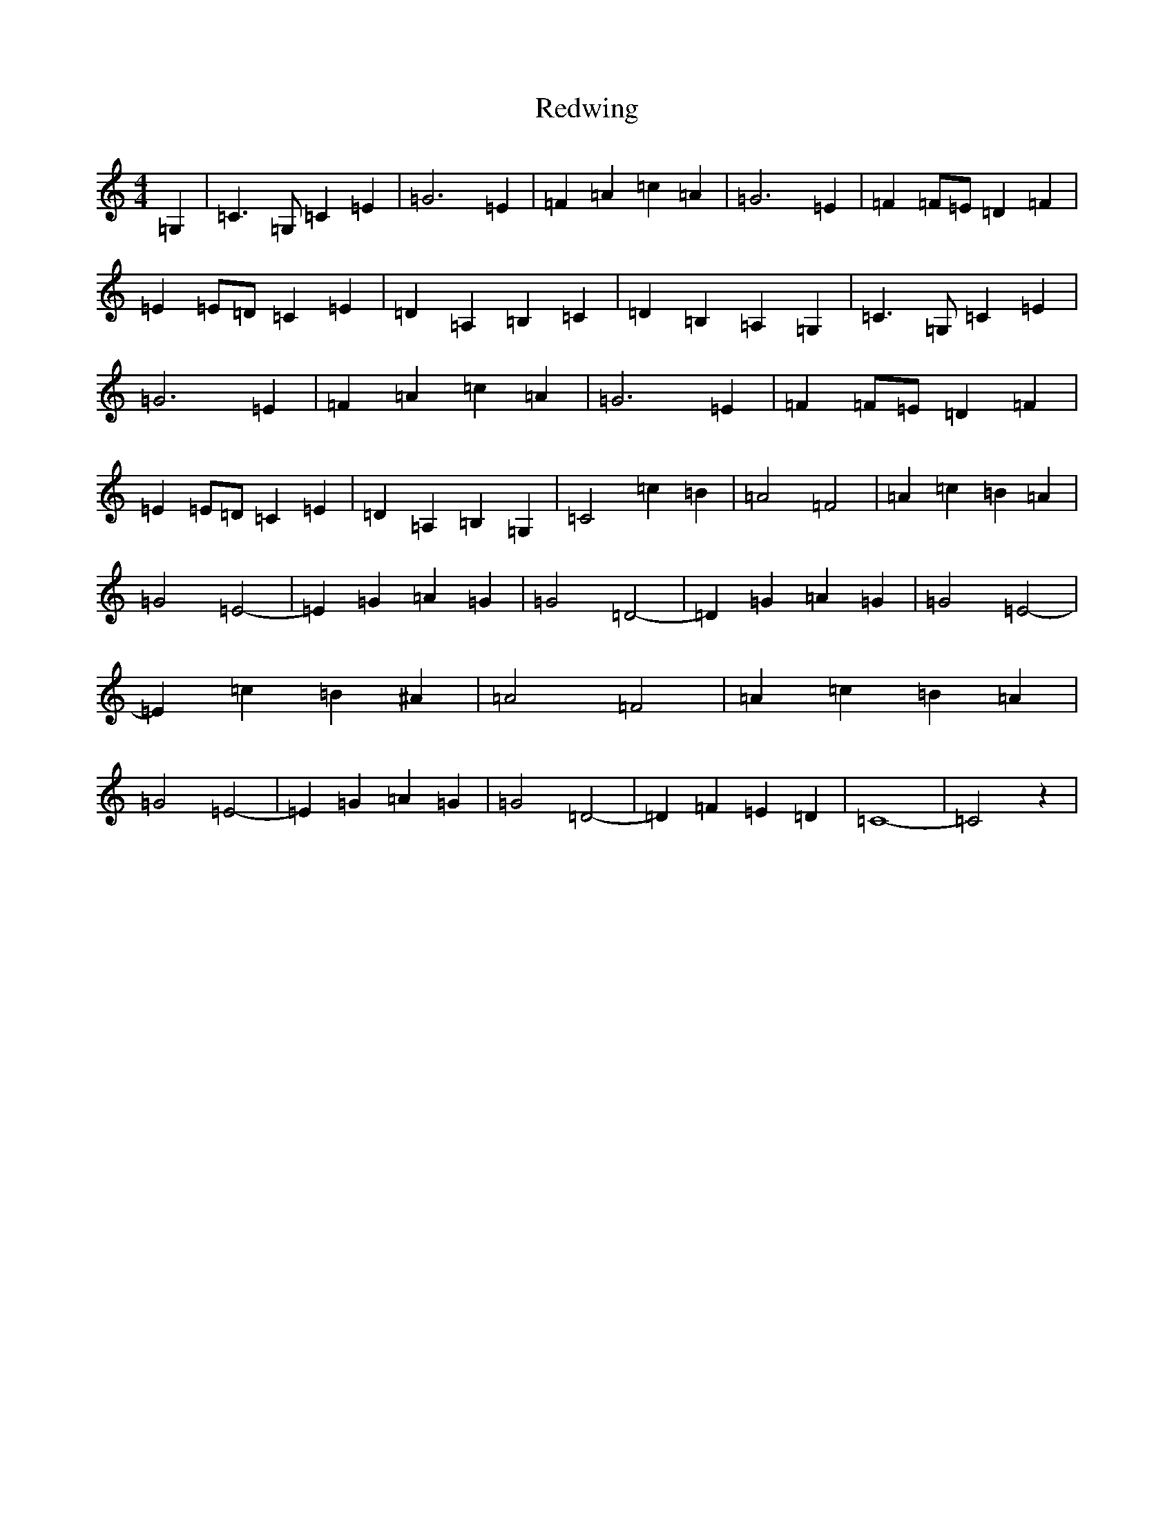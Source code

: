 X: 17886
T: Redwing
S: https://thesession.org/tunes/11447#setting11447
R: barndance
M:4/4
L:1/8
K: C Major
=G,2|=C3=G,=C2=E2|=G6=E2|=F2=A2=c2=A2|=G6=E2|=F2=F=E=D2=F2|=E2=E=D=C2=E2|=D2=A,2=B,2=C2|=D2=B,2=A,2=G,2|=C3=G,=C2=E2|=G6=E2|=F2=A2=c2=A2|=G6=E2|=F2=F=E=D2=F2|=E2=E=D=C2=E2|=D2=A,2=B,2=G,2|=C4=c2=B2|=A4=F4|=A2=c2=B2=A2|=G4=E4-|=E2=G2=A2=G2|=G4=D4-|=D2=G2=A2=G2|=G4=E4-|=E2=c2=B2^A2|=A4=F4|=A2=c2=B2=A2|=G4=E4-|=E2=G2=A2=G2|=G4=D4-|=D2=F2=E2=D2|=C8-|=C4z2|
